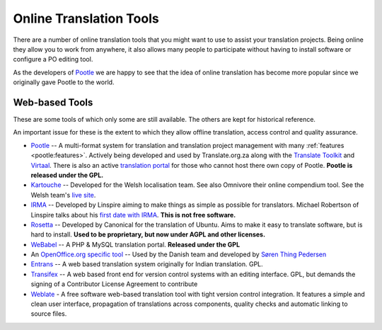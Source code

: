 
.. _../pages/guide/tools/online#online_translation_tools:

Online Translation Tools
************************

There are a number of online translation tools that you might want to use to
assist your translation projects.  Being online they allow you to work from
anywhere, it also allows many people to participate without having to install
software or configure a PO editing tool.

As the developers of `Pootle <http://pootle.translatehouse.org>`_ we are happy
to see that the idea of online translation has become more popular since we
originally gave Pootle to the world.

.. _../pages/guide/tools/online#web-based_tools:

Web-based Tools
===============
These are some tools of which only some are still available. The others are
kept for historical reference.

An important issue for these is the extent to which they allow offline
translation, access control and quality assurance.

* `Pootle <http://pootle.translatehouse.org>`_ -- A multi-format system for
  translation and translation project management with many :ref:`features
  <pootle:features>`.  Actively being developed and used by Translate.org.za
  along with the `Translate Toolkit <http://toolkit.translatehouse.org>`_ and
  `Virtaal <http://virtaal.translatehouse.org>`_.  There is also an active
  `translation portal <http://pootle.locamotion.org>`_ for those who cannot
  host there own copy of Pootle.  **Pootle is released under the GPL.**
* `Kartouche <http://i18n.kde.org/tools/kartouche/>`_ -- Developed for the
  Welsh localisation team.  See also Omnivore their online compendium tool. See
  the Welsh team's `live site <http://www.kyfieithu.co.uk/>`_.
* `IRMA <http://info.linspire.com/irma/>`_ -- Developed by Linspire aiming to
  make things as simple as possible for translators. Michael Robertson of
  Linspire talks about his `first date with IRMA
  <http://www.michaelrobertson.com/archive.php?minute_id=147>`_.  **This is not
  free software.**
* `Rosetta <http://launchpad.ubuntu.com/rosetta>`_ -- Developed by Canonical
  for the translation of Ubuntu.  Aims to make it easy to translate software,
  but is hard to install. **Used to be proprietary, but now under AGPL and
  other licenses.**
* `WeBabel <http://kazit.berlios.de/webabel/>`_ -- A PHP & MySQL translation
  portal. **Released under the GPL**
* An `OpenOffice.org specific tool <http://www.things.dk/webtranslation>`_ --
  Used by the Danish team and developed by `Søren Thing Pedersen
  <mailto:stp@things.dk>`_
* `Entrans <http://entrans.sourceforge.net/>`_ -- A web based translation
  system originally for Indian translation. GPL.
* `Transifex <http://trac.transifex.org/>`_ -- A web based front end for
  version control systems with an editing interface. GPL, but demands the
  signing of a Contributor License Agreement to contribute
* `Weblate <https://weblate.org/>`_ - A free software web-based translation
  tool with tight version control integration. It features a simple and 
  clean user interface, propagation of translations across components, 
  quality checks and automatic linking to source files.
